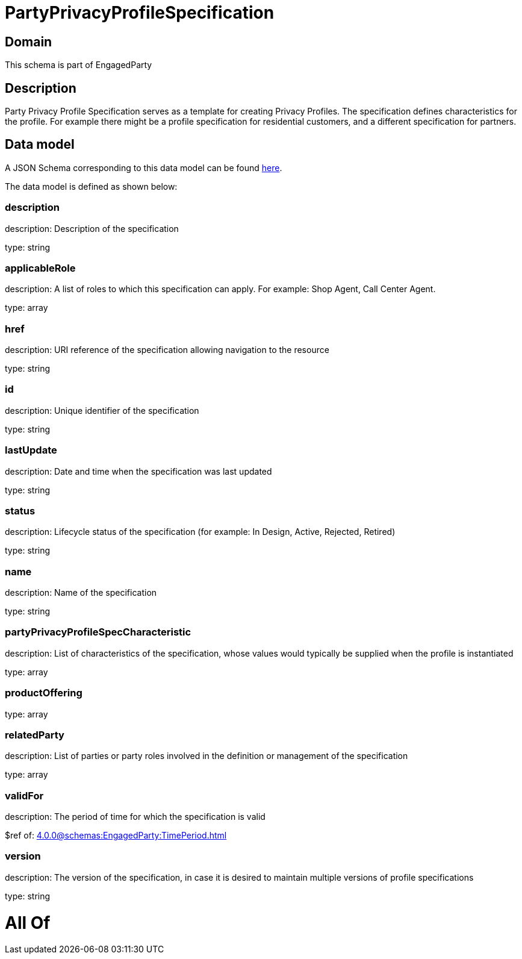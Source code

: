 = PartyPrivacyProfileSpecification

[#domain]
== Domain

This schema is part of EngagedParty

[#description]
== Description

Party Privacy Profile Specification serves as a template for creating Privacy Profiles. The specification defines characteristics for the profile. For example there might be a profile specification for residential customers, and a different specification for partners.


[#data_model]
== Data model

A JSON Schema corresponding to this data model can be found https://tmforum.org[here].

The data model is defined as shown below:


=== description
description: Description of the specification

type: string


=== applicableRole
description: A list of roles to which this specification can apply. For example: Shop Agent, Call Center Agent.

type: array


=== href
description: URI reference of the specification allowing navigation to the resource

type: string


=== id
description: Unique identifier of the specification

type: string


=== lastUpdate
description: Date and time when the specification was last updated

type: string


=== status
description: Lifecycle status of the specification (for example: In Design, Active, Rejected, Retired)

type: string


=== name
description: Name of the specification

type: string


=== partyPrivacyProfileSpecCharacteristic
description: List of characteristics of the specification, whose values would typically be supplied when the profile is instantiated

type: array


=== productOffering
type: array


=== relatedParty
description: List of parties or party roles involved in the definition or management of the specification

type: array


=== validFor
description: The period of time for which the specification is valid

$ref of: xref:4.0.0@schemas:EngagedParty:TimePeriod.adoc[]


=== version
description: The version of the specification, in case it is desired to maintain multiple versions of profile specifications

type: string


= All Of 
